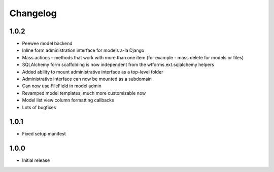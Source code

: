 Changelog
=========

1.0.2
-----

* Peewee model backend
* Inline form administration interface for models a-la Django
* Mass actions - methods that work with more than one item (for example - mass delete for models or files)
* SQLAlchemy form scaffolding is now independent from the wtforms.ext.sqlalchemy helpers
* Added ability to mount administrative interface as a top-level folder
* Administrative interface can now be mounted as a subdomain
* Can now use FileField in model admin
* Revamped model templates, much more customizable now
* Model list view column formatting callbacks
* Lots of bugfixes

1.0.1
-----

* Fixed setup manifest


1.0.0
-----

* Initial release